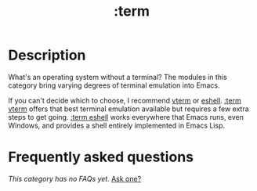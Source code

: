 # -*- mode: doom-docs-org -*-
#+title:   :term
#+created: August 01, 2021
#+since:   21.12.0

* Description
What's an operating system without a terminal? The modules in this category
bring varying degrees of terminal emulation into Emacs.

If you can't decide which to choose, I recommend [[doom-package:][vterm]] or [[doom-package:][eshell]]. [[doom-module:][:term vterm]]
offers that best terminal emulation available but requires a few extra steps to
get going. [[doom-module:][:term eshell]] works everywhere that Emacs runs, even Windows, and
provides a shell entirely implemented in Emacs Lisp.

* Frequently asked questions
/This category has no FAQs yet./ [[doom-suggest-faq:][Ask one?]]
